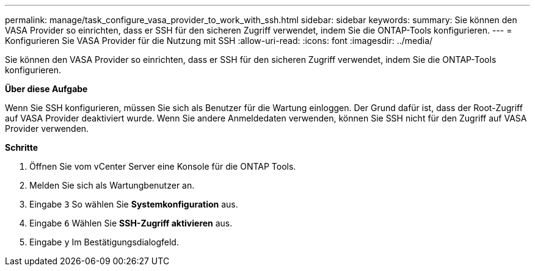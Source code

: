---
permalink: manage/task_configure_vasa_provider_to_work_with_ssh.html 
sidebar: sidebar 
keywords:  
summary: Sie können den VASA Provider so einrichten, dass er SSH für den sicheren Zugriff verwendet, indem Sie die ONTAP-Tools konfigurieren. 
---
= Konfigurieren Sie VASA Provider für die Nutzung mit SSH
:allow-uri-read: 
:icons: font
:imagesdir: ../media/


[role="lead"]
Sie können den VASA Provider so einrichten, dass er SSH für den sicheren Zugriff verwendet, indem Sie die ONTAP-Tools konfigurieren.

*Über diese Aufgabe*

Wenn Sie SSH konfigurieren, müssen Sie sich als Benutzer für die Wartung einloggen. Der Grund dafür ist, dass der Root-Zugriff auf VASA Provider deaktiviert wurde. Wenn Sie andere Anmeldedaten verwenden, können Sie SSH nicht für den Zugriff auf VASA Provider verwenden.

*Schritte*

. Öffnen Sie vom vCenter Server eine Konsole für die ONTAP Tools.
. Melden Sie sich als Wartungbenutzer an.
. Eingabe `3` So wählen Sie *Systemkonfiguration* aus.
. Eingabe `6` Wählen Sie *SSH-Zugriff aktivieren* aus.
. Eingabe `y` Im Bestätigungsdialogfeld.

